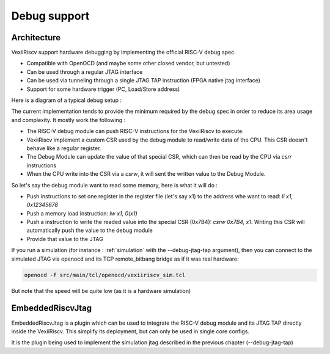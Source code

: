 Debug support
=============

Architecture
------------
VexiiRiscv support hardware debugging by implementing the official RISC-V debug spec.

- Compatible with OpenOCD (and maybe some other closed vendor, but untested)
- Can be used through a regular JTAG interface
- Can be used via tunneling through a single JTAG TAP instruction (FPGA native jtag interface)
- Support for some hardware trigger (PC, Load/Store address)

Here is a diagram of a typical debug setup :

.. image:: /asset/picture/debug.png

The current implementation tends to provide the minimum required by the debug spec in order to reduce its area usage and complexity.
It mostly work the following :

- The RISC-V debug module can push RISC-V instructions for the VexiiRiscv to execute.
- VexiiRiscv implement a custom CSR used by the debug module to read/write data of the CPU. This CSR doesn't behave like a regular register.
- The Debug Module can update the value of that special CSR, which can then be read by the CPU via `csrr` instructions
- When the CPU write into the CSR via a `csrw`, it will sent the written value to the Debug Module.

So let's say the debug module want to read some memory, here is what it will do :

- Push instructions to set one register in the register file (let's say x1) to the address whe want to read: `li x1, 0x12345678`
- Push a memory load instruction: `lw x1, 0(x1)`
- Push a instruction to write the readed value into the special CSR (0x7B4): `csrw 0x7B4, x1`.
  Writing this CSR will automatically push the value to the debug module
- Provide that value to the JTAG

If you run a simulation (for instance : :ref:`simulation` with the --debug-jtag-tap argument), then you can connect to the simulated JTAG
via openocd and its TCP remote_bitbang bridge as if it was real hardware:

.. code:: shell

    openocd -f src/main/tcl/openocd/vexiiriscv_sim.tcl

But note that the speed will be quite low (as it is a hardware simulation)

EmbeddedRiscvJtag
-----------------

EmbeddedRiscvJtag is a plugin which can be used to integrate the RISC-V debug module and its JTAG TAP directly inside
the VexiiRiscv. This simplify its deployment, but can only be used in single core configs.

It is the plugin being used to implement the simulation jtag described in the previous chapter (--debug-jtag-tap)


